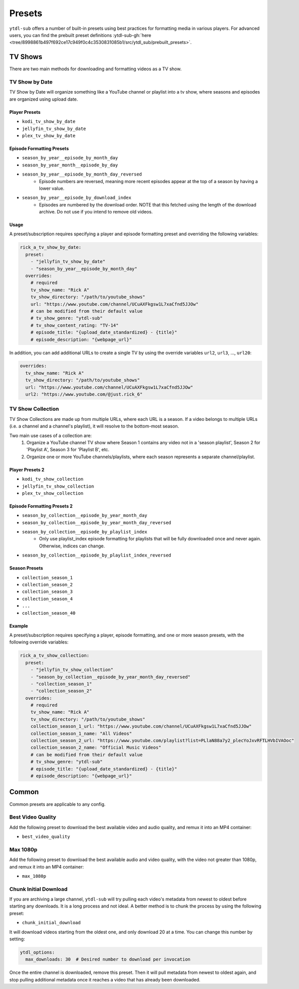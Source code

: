 Presets
=======

``ytdl-sub`` offers a number of built-in presets using best practices for formatting
media in various players. For advanced users, you can find the prebuilt preset
definitions :ytdl-sub-gh:`here <tree/8998861b497f692ce17c949f0c4c3530831085b1/src/ytdl_sub/prebuilt_presets>`.

TV Shows
--------

There are two main methods for downloading and formatting videos as a TV show.

TV Show by Date
^^^^^^^^^^^^^^^

TV Show by Date will organize something like a YouTube channel or playlist
into a tv show, where seasons and episodes are organized using upload date.

Player Presets
""""""""""""""

* ``kodi_tv_show_by_date``
* ``jellyfin_tv_show_by_date``
* ``plex_tv_show_by_date``

Episode Formatting Presets
""""""""""""""""""""""""""

* ``season_by_year__episode_by_month_day``
* ``season_by_year_month__episode_by_day``
* ``season_by_year__episode_by_month_day_reversed``
   * Episode numbers are reversed, meaning more recent episodes appear at the
     top of a season by having a lower value.
* ``season_by_year__episode_by_download_index``
   * Episodes are numbered by the download order. NOTE that this fetched using
     the length of the download archive. Do not use if you intend to remove
     old videos.

Usage
"""""

A preset/subscription requires specifying a player and episode formatting preset
and overriding the following variables:

.. code-block:: yaml

  rick_a_tv_show_by_date:
    preset:
      - "jellyfin_tv_show_by_date"
      - "season_by_year__episode_by_month_day"
    overrides:
      # required
      tv_show_name: "Rick A"
      tv_show_directory: "/path/to/youtube_shows"
      url: "https://www.youtube.com/channel/UCuAXFkgsw1L7xaCfnd5JJOw"
      # can be modified from their default value
      # tv_show_genre: "ytdl-sub"
      # tv_show_content_rating: "TV-14"
      # episode_title: "{upload_date_standardized} - {title}"
      # episode_description: "{webpage_url}"

In addition, you can add additional URLs to create a single TV by using the override variables
``url2``, ``url3``, ..., ``url20``:

.. code-block:: yaml

    overrides:
      tv_show_name: "Rick A"
      tv_show_directory: "/path/to/youtube_shows"
      url: "https://www.youtube.com/channel/UCuAXFkgsw1L7xaCfnd5JJOw"
      url2: "https://www.youtube.com/@just.rick_6"


TV Show Collection
^^^^^^^^^^^^^^^^^^

TV Show Collections are made up from multiple URLs, where each URL is a season.
If a video belongs to multiple URLs (i.e. a channel and a channel's playlist),
it will resolve to the bottom-most season.

Two main use cases of a collection are:
   1. Organize a YouTube channel TV show where Season 1 contains any video
      not in a 'season playlist', Season 2 for 'Playlist A', Season 3 for
      'Playlist B', etc.
   2. Organize one or more YouTube channels/playlists, where each season
      represents a separate channel/playlist.

Player Presets 2
""""""""""""""""

* ``kodi_tv_show_collection``
* ``jellyfin_tv_show_collection``
* ``plex_tv_show_collection``

Episode Formatting Presets 2
""""""""""""""""""""""""""""

* ``season_by_collection__episode_by_year_month_day``
* ``season_by_collection__episode_by_year_month_day_reversed``
* ``season_by_collection__episode_by_playlist_index``
   * Only use playlist_index episode formatting for playlists that
     will be fully downloaded once and never again. Otherwise,
     indices can change.
* ``season_by_collection__episode_by_playlist_index_reversed``

Season Presets
""""""""""""""

* ``collection_season_1``
* ``collection_season_2``
* ``collection_season_3``
* ``collection_season_4``
* ``...``
* ``collection_season_40``

Example
"""""""

A preset/subscription requires specifying a player, episode formatting, and
one or more season presets, with the following override variables:

.. code-block:: yaml

  rick_a_tv_show_collection:
    preset:
      - "jellyfin_tv_show_collection"
      - "season_by_collection__episode_by_year_month_day_reversed"
      - "collection_season_1"
      - "collection_season_2"
    overrides:
      # required
      tv_show_name: "Rick A"
      tv_show_directory: "/path/to/youtube_shows"
      collection_season_1_url: "https://www.youtube.com/channel/UCuAXFkgsw1L7xaCfnd5JJOw"
      collection_season_1_name: "All Videos"
      collection_season_2_url: "https://www.youtube.com/playlist?list=PLlaN88a7y2_plecYoJxvRFTLHVbIVAOoc"
      collection_season_2_name: "Official Music Videos"
      # can be modified from their default value
      # tv_show_genre: "ytdl-sub"
      # episode_title: "{upload_date_standardized} - {title}"
      # episode_description: "{webpage_url}"

Common
------

Common presets are applicable to any config.

Best Video Quality
^^^^^^^^^^^^^^^^^^

Add the following preset to download the best available video and audio quality, and remux
it into an MP4 container:

* ``best_video_quality``


Max 1080p
^^^^^^^^^^^^^^^^^^

Add the following preset to download the best available audio and video quality, with the video not greater than 1080p, and remux it into an MP4 container:

* ``max_1080p``

Chunk Initial Download
^^^^^^^^^^^^^^^^^^^^^^

If you are archiving a large channel, ``ytdl-sub`` will try pulling each video's metadata from
newest to oldest before starting any downloads. It is a long process and not ideal. A better method
is to chunk the process by using the following preset:

* ``chunk_initial_download``

It will download videos starting from the oldest one, and only download 20 at a time. You can
change this number by setting:

.. code-block:: yaml

  ytdl_options:
    max_downloads: 30  # Desired number to download per invocation

Once the entire channel is downloaded, remove this preset. Then it will pull metadata from newest to
oldest again, and stop pulling additional metadata once it reaches a video that has already been
downloaded.

